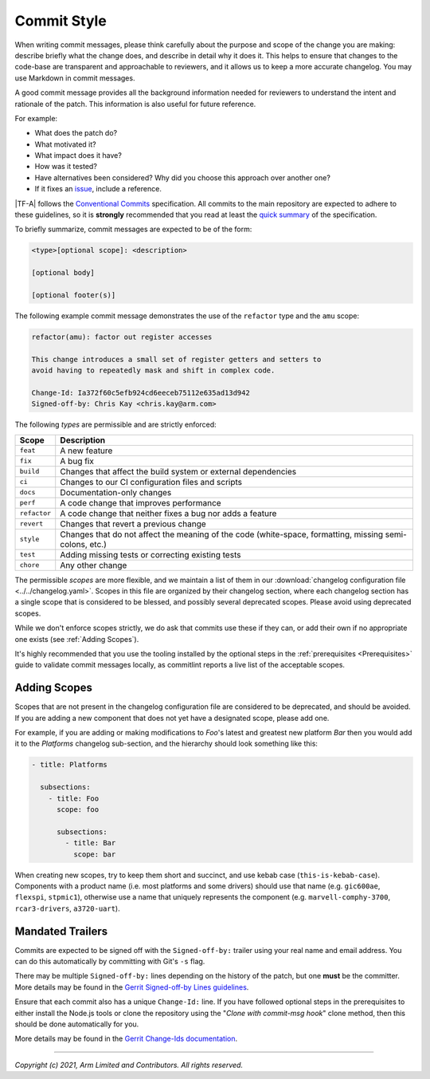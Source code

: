 Commit Style
============

When writing commit messages, please think carefully about the purpose and scope
of the change you are making: describe briefly what the change does, and
describe in detail why it does it. This helps to ensure that changes to the
code-base are transparent and approachable to reviewers, and it allows us to
keep a more accurate changelog. You may use Markdown in commit messages.

A good commit message provides all the background information needed for
reviewers to understand the intent and rationale of the patch. This information
is also useful for future reference.

For example:

- What does the patch do?
- What motivated it?
- What impact does it have?
- How was it tested?
- Have alternatives been considered? Why did you choose this approach over
  another one?
- If it fixes an `issue`_, include a reference.

|TF-A| follows the `Conventional Commits`_ specification. All commits to the
main repository are expected to adhere to these guidelines, so it is
**strongly** recommended that you read at least the `quick summary`_ of the
specification.

To briefly summarize, commit messages are expected to be of the form:

.. code::

    <type>[optional scope]: <description>

    [optional body]

    [optional footer(s)]

The following example commit message demonstrates the use of the
``refactor`` type and the ``amu`` scope:

.. code::

    refactor(amu): factor out register accesses

    This change introduces a small set of register getters and setters to
    avoid having to repeatedly mask and shift in complex code.

    Change-Id: Ia372f60c5efb924cd6eeceb75112e635ad13d942
    Signed-off-by: Chris Kay <chris.kay@arm.com>

The following `types` are permissible and are strictly enforced:

+--------------+---------------------------------------------------------------+
| Scope        | Description                                                   |
+==============+===============================================================+
| ``feat``     | A new feature                                                 |
+--------------+---------------------------------------------------------------+
| ``fix``      | A bug fix                                                     |
+--------------+---------------------------------------------------------------+
| ``build``    | Changes that affect the build system or external dependencies |
+--------------+---------------------------------------------------------------+
| ``ci``       | Changes to our CI configuration files and scripts             |
+--------------+---------------------------------------------------------------+
| ``docs``     | Documentation-only changes                                    |
+--------------+---------------------------------------------------------------+
| ``perf``     | A code change that improves performance                       |
+--------------+---------------------------------------------------------------+
| ``refactor`` | A code change that neither fixes a bug nor adds a feature     |
+--------------+---------------------------------------------------------------+
| ``revert``   | Changes that revert a previous change                         |
+--------------+---------------------------------------------------------------+
| ``style``    | Changes that do not affect the meaning of the code            |
|              | (white-space, formatting, missing semi-colons, etc.)          |
+--------------+---------------------------------------------------------------+
| ``test``     | Adding missing tests or correcting existing tests             |
+--------------+---------------------------------------------------------------+
| ``chore``    | Any other change                                              |
+--------------+---------------------------------------------------------------+

The permissible `scopes` are more flexible, and we maintain a list of them in
our :download:`changelog configuration file <../../changelog.yaml>`. Scopes in
this file are organized by their changelog section, where each changelog section
has a single scope that is considered to be blessed, and possibly several
deprecated scopes. Please avoid using deprecated scopes.

While we don't enforce scopes strictly, we do ask that commits use these if they
can, or add their own if no appropriate one exists (see :ref:`Adding Scopes`).

It's highly recommended that you use the tooling installed by the optional steps
in the :ref:`prerequisites <Prerequisites>` guide to validate commit messages
locally, as commitlint reports a live list of the acceptable scopes.

.. _Adding Scopes:

Adding Scopes
-------------

Scopes that are not present in the changelog configuration file are considered
to be deprecated, and should be avoided. If you are adding a new component that
does not yet have a designated scope, please add one.

For example, if you are adding or making modifications to `Foo`'s latest and
greatest new platform `Bar` then you would add it to the `Platforms` changelog
sub-section, and the hierarchy should look something like this:

.. code:: yaml

    - title: Platforms

      subsections:
        - title: Foo
          scope: foo

          subsections:
            - title: Bar
              scope: bar

When creating new scopes, try to keep them short and succinct, and use kebab
case (``this-is-kebab-case``). Components with a product name (i.e. most
platforms and some drivers) should use that name (e.g. ``gic600ae``,
``flexspi``, ``stpmic1``), otherwise use a name that uniquely represents the
component (e.g. ``marvell-comphy-3700``, ``rcar3-drivers``, ``a3720-uart``).

Mandated Trailers
-----------------

Commits are expected to be signed off with the ``Signed-off-by:`` trailer using
your real name and email address. You can do this automatically by committing
with Git's ``-s`` flag.

There may be multiple ``Signed-off-by:`` lines depending on the history of the
patch, but one **must** be the committer. More details may be found in the
`Gerrit Signed-off-by Lines guidelines`_.

Ensure that each commit also has a unique ``Change-Id:`` line. If you have
followed optional steps in the prerequisites to either install the Node.js tools
or clone the repository using the "`Clone with commit-msg hook`" clone method,
then this should be done automatically for you.

More details may be found in the `Gerrit Change-Ids documentation`_.

--------------

*Copyright (c) 2021, Arm Limited and Contributors. All rights reserved.*

.. _Conventional Commits: https://www.conventionalcommits.org/en/v1.0.0
.. _Gerrit Change-Ids documentation: https://review.trustedfirmware.org/Documentation/user-changeid.html
.. _Gerrit Signed-off-by Lines guidelines: https://review.trustedfirmware.org/Documentation/user-signedoffby.html
.. _issue: https://developer.trustedfirmware.org/project/board/1/
.. _quick summary: https://www.conventionalcommits.org/en/v1.0.0/#summary
